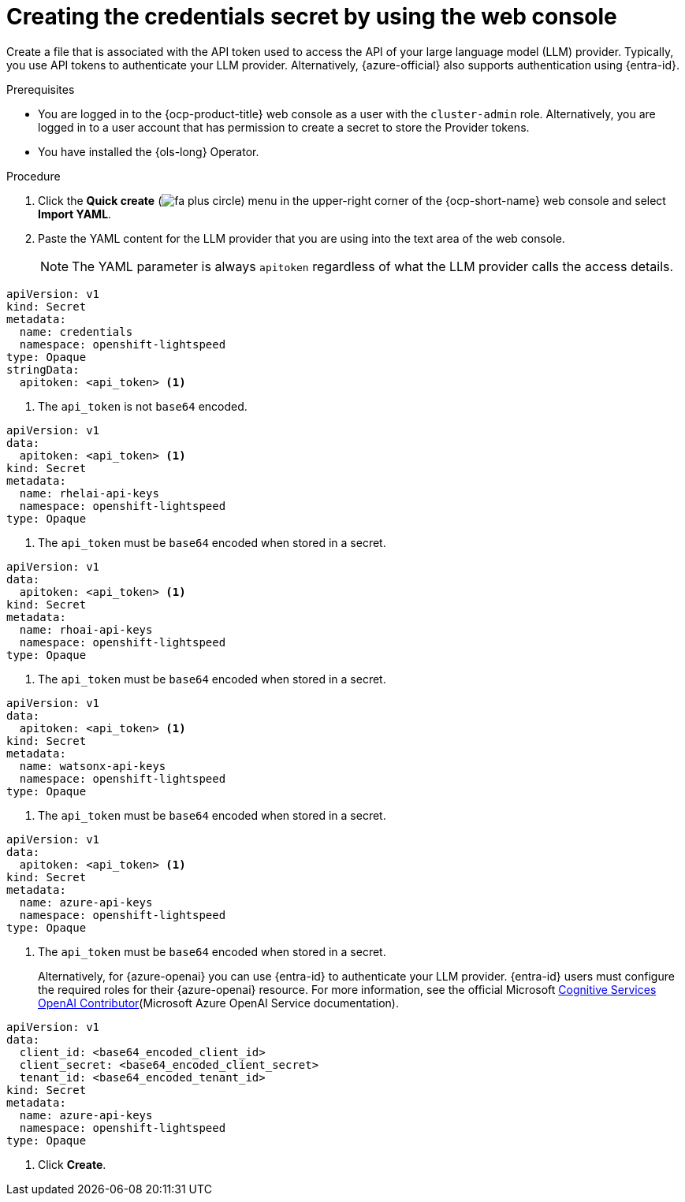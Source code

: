 // This module is used in the following assemblies:

// * configure/ols-configuring-openshift-lightspeed.adoc

:_mod-docs-content-type: PROCEDURE
[id="ols-creating-the-credentials-secret-using-web-console_{context}"]
= Creating the credentials secret by using the web console

Create a file that is associated with the API token used to access the API of your large language model (LLM) provider. Typically, you use API tokens to authenticate your LLM provider. Alternatively, {azure-official} also supports authentication using {entra-id}.

.Prerequisites

* You are logged in to the {ocp-product-title} web console as a user with the `cluster-admin` role. Alternatively, you are logged in to a user account that has permission to create a secret to store the Provider tokens.

* You have installed the {ols-long} Operator.

.Procedure 

. Click the *Quick create* (image:fa-plus-circle.png[title="Quick create menu"]) menu in the upper-right corner of the {ocp-short-name} web console and select *Import YAML*.

. Paste the YAML content for the LLM provider that you are using into the text area of the web console.
+
[NOTE]
====
The YAML parameter is always `apitoken` regardless of what the LLM provider calls the access details.
====
+
// AsciiDocDITA.BlockTitle, warning, Block titles can only be assigned to examples, figures, and tables in DITA.
// AsciiDocDITA.BlockTitle, warning, Block titles can only be assigned to examples, figures, and tables in DITA.
.Credential secret for LLM provider
[source,yaml, subs="attributes,verbatim"]
----
apiVersion: v1
kind: Secret
metadata:
  name: credentials
  namespace: openshift-lightspeed
type: Opaque
stringData:
  apitoken: <api_token> <1>
----
<1> The `api_token` is not `base64` encoded.
+
// AsciiDocDITA.BlockTitle, warning, Block titles can only be assigned to examples, figures, and tables in DITA.
// AsciiDocDITA.BlockTitle, warning, Block titles can only be assigned to examples, figures, and tables in DITA.
.Credential secret for {rhelai}
[source,yaml,subs="attributes,verbatim"]
----
apiVersion: v1
data:
  apitoken: <api_token> <1>
kind: Secret
metadata:
  name: rhelai-api-keys
  namespace: openshift-lightspeed
type: Opaque
----
<1> The `api_token` must be `base64` encoded when stored in a secret.
+
// AsciiDocDITA.BlockTitle, warning, Block titles can only be assigned to examples, figures, and tables in DITA.
// AsciiDocDITA.BlockTitle, warning, Block titles can only be assigned to examples, figures, and tables in DITA.
.Credential secret for {rhoai}
[source,yaml,subs="attributes,verbatim"]
----
apiVersion: v1
data:
  apitoken: <api_token> <1>
kind: Secret
metadata:
  name: rhoai-api-keys
  namespace: openshift-lightspeed
type: Opaque
----
<1> The `api_token` must be `base64` encoded when stored in a secret.
+
// AsciiDocDITA.BlockTitle, warning, Block titles can only be assigned to examples, figures, and tables in DITA.
// AsciiDocDITA.BlockTitle, warning, Block titles can only be assigned to examples, figures, and tables in DITA.
.Credential secret for {watsonx}
[source,yaml, subs="attributes,verbatim"]
----
apiVersion: v1
data:
  apitoken: <api_token> <1>
kind: Secret
metadata:
  name: watsonx-api-keys
  namespace: openshift-lightspeed
type: Opaque
----
<1> The `api_token` must be `base64` encoded when stored in a secret.
+
// AsciiDocDITA.BlockTitle, warning, Block titles can only be assigned to examples, figures, and tables in DITA.
// AsciiDocDITA.BlockTitle, warning, Block titles can only be assigned to examples, figures, and tables in DITA.
.Credential secret for {azure-official} {openai}
[source,yaml,subs="attributes,verbatim"]
----
apiVersion: v1
data:
  apitoken: <api_token> <1>
kind: Secret
metadata:
  name: azure-api-keys
  namespace: openshift-lightspeed
type: Opaque
----
<1> The `api_token` must be `base64` encoded when stored in a secret.
+
Alternatively, for {azure-openai} you can use {entra-id} to authenticate your LLM provider. {entra-id} users must configure the required roles for their {azure-openai} resource. For more information, see the official Microsoft link:https://learn.microsoft.com/en-us/azure/ai-services/openai/how-to/role-based-access-control#cognitive-services-openai-contributor[Cognitive Services OpenAI Contributor](Microsoft Azure OpenAI Service documentation).
+
// AsciiDocDITA.BlockTitle, warning, Block titles can only be assigned to examples, figures, and tables in DITA.
// AsciiDocDITA.BlockTitle, warning, Block titles can only be assigned to examples, figures, and tables in DITA.
.Credential secret for {entra-id}
[source,yaml,subs="attributes,verbatim"]
----
apiVersion: v1
data:
  client_id: <base64_encoded_client_id>
  client_secret: <base64_encoded_client_secret>
  tenant_id: <base64_encoded_tenant_id>
kind: Secret
metadata:
  name: azure-api-keys
  namespace: openshift-lightspeed
type: Opaque
----

. Click *Create*.